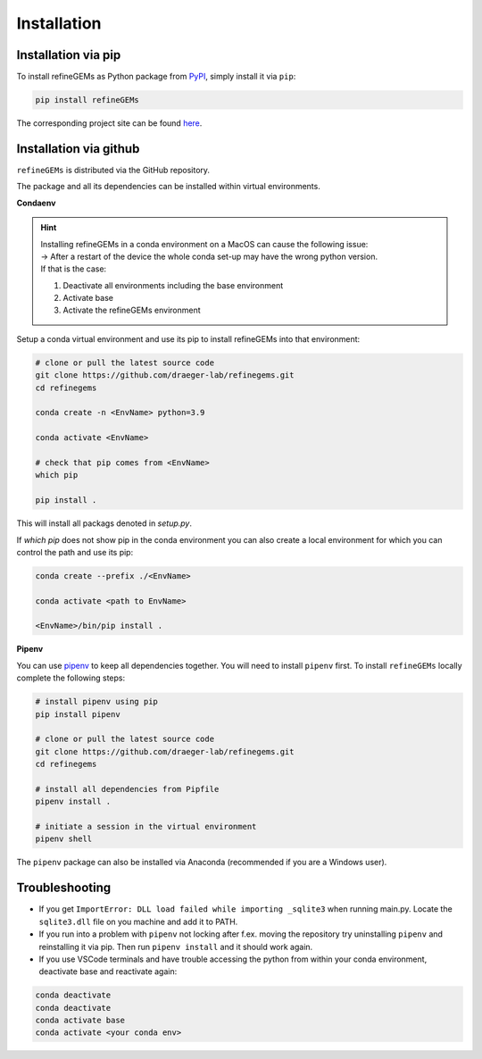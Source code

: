 Installation
============

Installation via pip
--------------------
To install refineGEMs as Python package from `PyPI <https://pypi.org/project/refineGEMs/>`__, simply install it via ``pip``:

.. code:: console
   :class: copyable

   pip install refineGEMs

The corresponding project site can be found `here <https://pypi.org/project/refineGEMs/>`__.

Installation via github
-----------------------

``refineGEMs`` is distributed via the GitHub repository.

The package and all its dependencies can be installed within virtual environments.

**Condaenv**

.. hint::
   | Installing refineGEMs in a conda environment on a  MacOS can cause the following issue:
   | -> After a restart of the device the whole conda set-up may have the wrong python version. 
   | If that is the case: 

   1. Deactivate all environments including the base environment
   2. Activate base
   3. Activate the refineGEMs environment

Setup a conda virtual environment and use its pip to install refineGEMs into that environment:

.. code:: bash

   # clone or pull the latest source code
   git clone https://github.com/draeger-lab/refinegems.git
   cd refinegems

   conda create -n <EnvName> python=3.9

   conda activate <EnvName>

   # check that pip comes from <EnvName>
   which pip

   pip install .

This will install all packags denoted in `setup.py`. 

If `which pip` does not show pip in the conda environment you can also create a local environment for which you can control the path and use its pip:

.. code:: bash

   conda create --prefix ./<EnvName>

   conda activate <path to EnvName>

   <EnvName>/bin/pip install .

**Pipenv**

You can use
`pipenv <https://pipenv.pypa.io/en/latest/>`__ to keep all dependencies together. You will need to install
``pipenv`` first. To install ``refineGEMs`` locally complete the
following steps:

.. code:: bash

   # install pipenv using pip
   pip install pipenv

   # clone or pull the latest source code
   git clone https://github.com/draeger-lab/refinegems.git
   cd refinegems

   # install all dependencies from Pipfile
   pipenv install .

   # initiate a session in the virtual environment
   pipenv shell

The ``pipenv`` package can also be installed via Anaconda (recommended
if you are a Windows user).


Troubleshooting
---------------

-  If you get ``ImportError: DLL load failed while importing _sqlite3``
   when running main.py. Locate the ``sqlite3.dll`` file on you machine
   and add it to PATH.
- If you run into a problem with ``pipenv`` not locking after f.ex. moving the repository try uninstalling ``pipenv`` and reinstalling it via pip. Then  run ``pipenv install`` and it should work again.
- If you use VSCode terminals and have trouble accessing the python from within your conda environment, deactivate base and reactivate again:

.. code:: bash

   conda deactivate
   conda deactivate
   conda activate base
   conda activate <your conda env>
